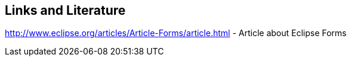 == Links and Literature
	
http://www.eclipse.org/articles/Article-Forms/article.html - Article about Eclipse Forms
		
